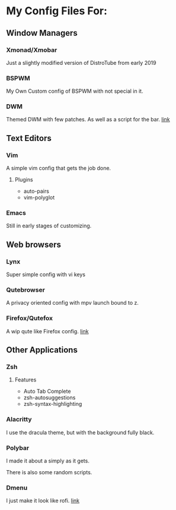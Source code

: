 * My Config Files For:

** Window Managers
*** Xmonad/Xmobar
Just a slightly modified version of DistroTube from early 2019
*** BSPWM
My Own Custom config of BSPWM with not special in it.
*** DWM
Themed DWM with few patches. As well as a script for the bar. [[https://github.com/mrmip/dwm][link]] 

** Text Editors
*** Vim
A simple vim config that gets the job done.
**** Plugins
+ auto-pairs  
+ vim-polyglot
*** Emacs
Still in early stages of customizing.

** Web browsers
*** Lynx
Super simple config with vi keys
*** Qutebrowser
A privacy oriented config with mpv launch bound to z.
*** Firefox/Qutefox
A wip qute like Firefox config. [[https://github.com/mrmip/qutefox][link]]
** Other Applications
*** Zsh
**** Features
+ Auto Tab Complete
+ zsh-autosuggestions
+ zsh-syntax-highlighting
*** Alacritty
I use the dracula theme, but with the background fully black.
*** Polybar
I made it about a simply as it gets.

There is also some random scripts.
*** Dmenu
I just make it look like rofi. [[https://github.com/mrmip/dmenu][link]]
